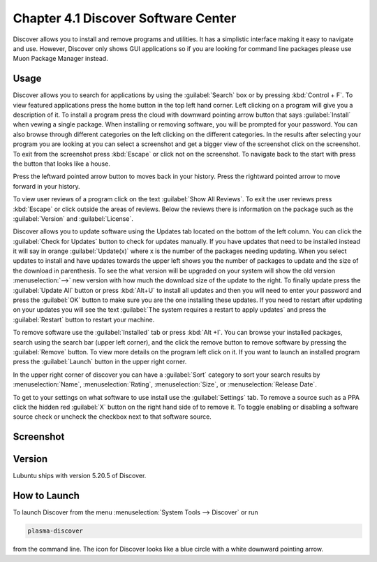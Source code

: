 Chapter 4.1 Discover Software Center
==========================================
Discover allows you to install and remove programs and utilities. It has a simplistic interface making it easy to navigate and use. However, Discover only shows GUI applications so if you are looking for command line packages please use Muon Package Manager instead.

Usage
------
Discover allows you to search for applications by using the :guilabel:`Search` box or by pressing :kbd:`Control + F`. To view featured applications press the home button in the top left hand corner. Left clicking on a program will give you a description of it. To install a program press the cloud with downward pointing arrow button that says :guilabel:`Install` when vewing a single package. When installing or removing software, you will be prompted for your password. You can also browse through different categories on the left clicking on the different categories. In the results after selecting your program you are looking at you can select a screenshot and get a bigger view of the screenshot click on the screenshot. To exit from the screenshot press :kbd:`Escape` or click not on the screenshot. To navigate back to the start with press the button that looks like a house.

Press the leftward pointed arrow button to moves back in your history. Press the rightward pointed arrow to move forward in your history.

To view user reviews of a program click on the text :guilabel:`Show All Reviews`. To exit the user reviews press :kbd:`Escape` or click outside the areas of reviews. Below the reviews there is information on the package such as the :guilabel:`Version` and :guilabel:`License`. 

Discover allows you to update software using the Updates tab located on the bottom of the left column. You can click the :guilabel:`Check for Updates` button to check for updates manually. If you have updates that need to be installed  instead it will say in orange :guilabel:`Update(x)` where x is the number of the packages needing updating. When you select updates to install and have updates towards the upper left shows you the number of packages to update and the size of the download in parenthesis. To see the what version will be upgraded on your system will show the old version :menuselection:`-->` new version  with how much the download size of the update to the right. To finally update press the :guilabel:`Update All` button or press :kbd:`Alt+U` to install all updates and then you will need to enter your password and press the :guilabel:`OK` button to make sure you are the one installing these updates. If you need to restart after updating on your updates you will see the text :guilabel:`The system requires a restart to apply updates` and press the :guilabel:`Restart` button to restart your machine.

.. image:: update-authentication.png

To remove software use the :guilabel:`Installed` tab or press :kbd:`Alt +I`. You can browse your installed packages, search using the search bar (upper left corner), and the click the remove button to remove software by pressing the :guilabel:`Remove` button. To view more details on the program left click on it. If you want to launch an installed program press the :guilabel:`Launch` button in the upper right corner.

.. image:: discover-installed.png

In the upper right corner of discover you can have a :guilabel:`Sort` category to sort your search results by :menuselection:`Name`, :menuselection:`Rating`, :menuselection:`Size`, or :menuselection:`Release Date`.  

To get to your settings on what software to use install use the :guilabel:`Settings` tab. To remove a source such as a PPA click the hidden red :guilabel:`X` button on the right hand side of to remove it. To toggle enabling or disabling a software source check or uncheck the checkbox next to that software source.

.. image:: discover-settings.png


Screenshot
----------

.. image:: discover_screen.png

Version
-------
Lubuntu ships with version 5.20.5 of Discover.

How to Launch
-------------
To launch Discover from the menu :menuselection:`System Tools --> Discover` or run 

.. code:: 

   plasma-discover 
   
from the command line. The icon for Discover looks like a blue circle with a white downward pointing arrow.

